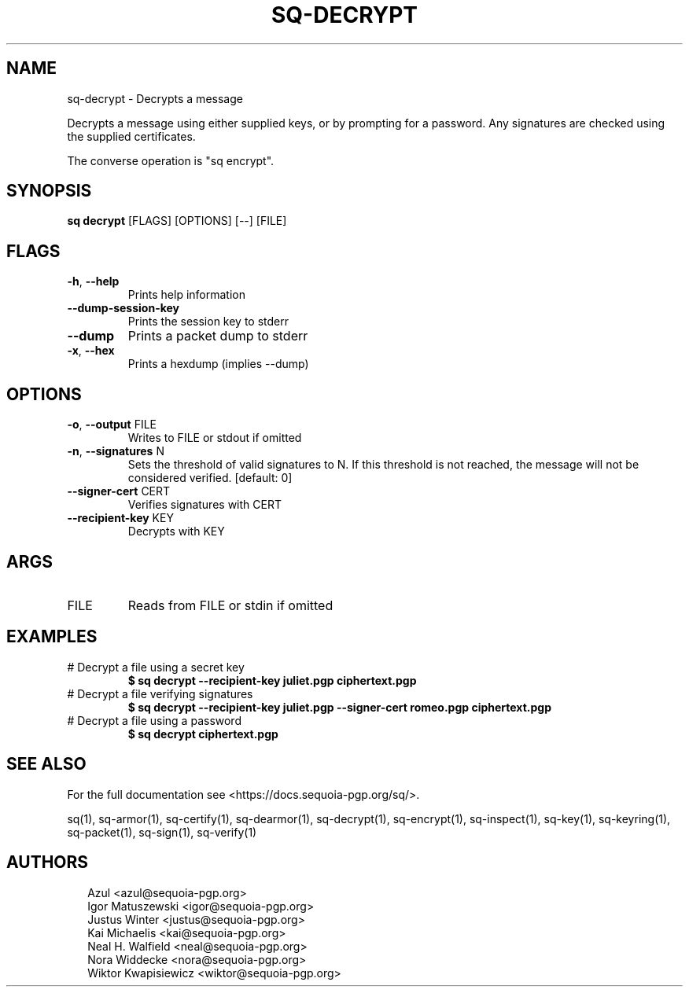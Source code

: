 .TH SQ-DECRYPT "1" "JANUARY 2021" "0.24.0 (SEQUOIA-OPENPGP 1.0.0)" "USER COMMANDS" 5
.SH NAME
sq\-decrypt \- Decrypts a message

Decrypts a message using either supplied keys, or by prompting for a
password.  Any signatures are checked using the supplied certificates.

The converse operation is "sq encrypt".

.SH SYNOPSIS
\fBsq decrypt\fR [FLAGS] [OPTIONS] [\-\-] [FILE]
.SH FLAGS
.TP
\fB\-h\fR, \fB\-\-help\fR
Prints help information

.TP
\fB\-\-dump\-session\-key\fR
Prints the session key to stderr

.TP
\fB\-\-dump\fR
Prints a packet dump to stderr

.TP
\fB\-x\fR, \fB\-\-hex\fR
Prints a hexdump (implies \-\-dump)
.SH OPTIONS
.TP
\fB\-o\fR, \fB\-\-output\fR FILE
Writes to FILE or stdout if omitted

.TP
\fB\-n\fR, \fB\-\-signatures\fR N
Sets the threshold of valid signatures to N. If this threshold is not reached, the message will not be considered verified.  [default: 0]

.TP
\fB\-\-signer\-cert\fR CERT
Verifies signatures with CERT

.TP
\fB\-\-recipient\-key\fR KEY
Decrypts with KEY
.SH ARGS
.TP
FILE
Reads from FILE or stdin if omitted
.SH EXAMPLES
.TP
# Decrypt a file using a secret key
\fB $ sq decrypt \-\-recipient\-key juliet.pgp ciphertext.pgp\fR
.TP
# Decrypt a file verifying signatures
\fB $ sq decrypt \-\-recipient\-key juliet.pgp \-\-signer\-cert romeo.pgp ciphertext.pgp\fR
.TP
# Decrypt a file using a password
\fB $ sq decrypt ciphertext.pgp\fR

.SH SEE ALSO
For the full documentation see <https://docs.sequoia\-pgp.org/sq/>.

.ad l
.nh
sq(1), sq\-armor(1), sq\-certify(1), sq\-dearmor(1), sq\-decrypt(1), sq\-encrypt(1), sq\-inspect(1), sq\-key(1), sq\-keyring(1), sq\-packet(1), sq\-sign(1), sq\-verify(1)


.SH AUTHORS
.P
.RS 2
.nf
Azul <azul@sequoia\-pgp.org>
Igor Matuszewski <igor@sequoia\-pgp.org>
Justus Winter <justus@sequoia\-pgp.org>
Kai Michaelis <kai@sequoia\-pgp.org>
Neal H. Walfield <neal@sequoia\-pgp.org>
Nora Widdecke <nora@sequoia\-pgp.org>
Wiktor Kwapisiewicz <wiktor@sequoia\-pgp.org>
